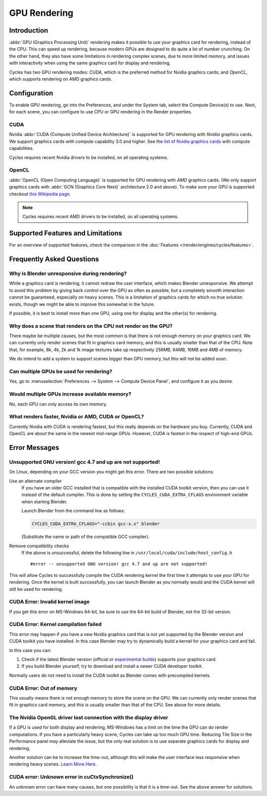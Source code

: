 
*************
GPU Rendering
*************

Introduction
============

:abbr:`GPU (Graphics Processing Unit)` rendering makes it possible to use your
graphics card for rendering, instead of the CPU. This can speed up rendering,
because modern GPUs are designed to do quite a lot of number crunching.
On the other hand, they also have some limitations in rendering complex scenes, due to more limited memory,
and issues with interactivity when using the same graphics card for display and rendering.

Cycles has two GPU rendering modes: *CUDA*,
which is the preferred method for Nvidia graphics cards; and *OpenCL*,
which supports rendering on AMD graphics cards.


Configuration
=============

To enable GPU rendering, go into the Preferences, and under the System tab,
select the Compute Device(s) to use. Next, for each scene,
you can configure to use CPU or GPU rendering in the Render properties.


CUDA
----

Nvidia :abbr:`CUDA (Compute Unified Device Architecture)`
is supported for GPU rendering with *Nvidia* graphics cards.
We support graphics cards with compute capability 3.0 and higher.
See the `list of Nvidia graphics cards <https://developer.nvidia.com/cuda-gpus>`__ with compute capabilities.

Cycles requires recent Nvidia drivers to be installed, on all operating systems.


OpenCL
------

:abbr:`OpenCL (Open Computing Language)` is supported for GPU rendering with *AMD* graphics cards.
(We only support graphics cards with :abbr:`GCN (Graphics Core Next)` architecture 2.0 and above).
To make sure your GPU is supported checkout
`this Wikipedia page <https://en.wikipedia.org/wiki/List_of_AMD_graphics_processing_units>`__.

.. note::

   Cycles requires recent AMD drivers to be installed, on all operating systems.


Supported Features and Limitations
==================================

For an overview of supported features, check the comparison
in the :doc:`Features </render/engines/cycles/features>`.


Frequently Asked Questions
==========================

Why is Blender unresponsive during rendering?
---------------------------------------------

While a graphics card is rendering, it cannot redraw the user interface, which makes Blender unresponsive.
We attempt to avoid this problem by giving back control over the GPU as often as possible,
but a completely smooth interaction cannot be guaranteed, especially on heavy scenes.
This is a limitation of graphics cards for which no true solution exists,
though we might be able to improve this somewhat in the future.

If possible, it is best to install more than one GPU,
using one for display and the other(s) for rendering.


Why does a scene that renders on the CPU not render on the GPU?
---------------------------------------------------------------

There maybe be multiple causes,
but the most common is that there is not enough memory on your graphics card.
We can currently only render scenes that fit in graphics card memory,
and this is usually smaller than that of the CPU. Note that, for example, 8k, 4k,
2k and 1k image textures take up respectively 256MB, 64MB, 16MB and 4MB of memory.

We do intend to add a system to support scenes bigger than GPU memory,
but this will not be added soon.


Can multiple GPUs be used for rendering?
----------------------------------------

Yes, go to :menuselection:`Preferences --> System --> Compute Device Panel`, and configure it as you desire.


Would multiple GPUs increase available memory?
----------------------------------------------

No, each GPU can only access its own memory.


What renders faster, Nvidia or AMD, CUDA or OpenCL?
---------------------------------------------------

Currently Nvidia with CUDA is rendering fastest, but this really depends on the hardware you buy.
Currently, CUDA and OpenCL are about the same in the newest mid-range GPUs.
However, CUDA is fastest in the respect of high-end GPUs.


Error Messages
==============

Unsupported GNU version! gcc 4.7 and up are not supported!
----------------------------------------------------------

On Linux, depending on your GCC version you might get this error. There are two possible solutions:

Use an alternate compiler
   If you have an older GCC installed that is compatible with the installed CUDA toolkit version,
   then you can use it instead of the default compiler.
   This is done by setting the ``CYCLES_CUDA_EXTRA_CFLAGS`` environment variable when starting Blender.

   Launch Blender from the command line as follows:

   .. code-block:: sh

      CYCLES_CUDA_EXTRA_CFLAGS="-ccbin gcc-x.x" blender

   (Substitute the name or path of the compatible GCC compiler).

Remove compatibility checks
   If the above is unsuccessful, delete the following line in
   ``/usr/local/cuda/include/host_config.h``

   ::

      #error -- unsupported GNU version! gcc 4.7 and up are not supported!

This will allow Cycles to successfully compile the CUDA rendering kernel the first time it
attempts to use your GPU for rendering. Once the kernel is built successfully, you can
launch Blender as you normally would and the CUDA kernel will still be used for rendering.


CUDA Error: Invalid kernel image
--------------------------------

If you get this error on MS-Windows 64-bit, be sure to use the 64-bit build of Blender,
not the 32-bit version.


CUDA Error: Kernel compilation failed
-------------------------------------

This error may happen if you have a new Nvidia graphics card that is not yet supported by
the Blender version and CUDA toolkit you have installed.
In this case Blender may try to dynamically build a kernel for your graphics card and fail.

In this case you can:

#. Check if the latest Blender version
   (official or `experimental builds <https://builder.blender.org/download/experimental/>`__)
   supports your graphics card.
#. If you build Blender yourself, try to download and install a newer CUDA developer toolkit.

Normally users do not need to install the CUDA toolkit as Blender comes with precompiled kernels.


CUDA Error: Out of memory
-------------------------

This usually means there is not enough memory to store the scene on the GPU.
We can currently only render scenes that fit in graphics card memory,
and this is usually smaller than that of the CPU. See above for more details.


The Nvidia OpenGL driver lost connection with the display driver
----------------------------------------------------------------

If a GPU is used for both display and rendering,
MS-Windows has a limit on the time the GPU can do render computations.
If you have a particularly heavy scene, Cycles can take up too much GPU time.
Reducing Tile Size in the Performance panel may alleviate the issue,
but the only real solution is to use separate graphics cards for display and rendering.

Another solution can be to increase the time-out,
although this will make the user interface less responsive when rendering heavy scenes.
`Learn More Here <https://msdn.microsoft.com/en-us/Library/Windows/Hardware/ff570087%28v=vs.85%29.aspx>`__.


CUDA error: Unknown error in cuCtxSynchronize()
-----------------------------------------------

An unknown error can have many causes, but one possibility is that it is a time-out.
See the above answer for solutions.
